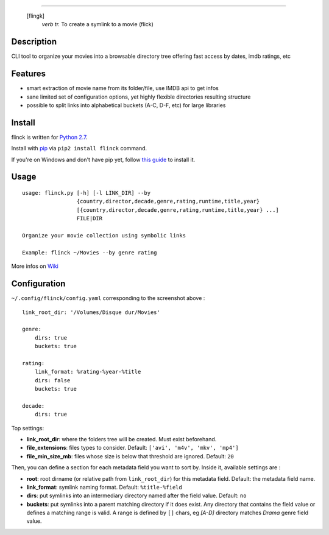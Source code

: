 .. image:: https://raw.githubusercontent.com/Kraymer/flinck/master/docs/_static/logo.png

=====

     [flingk]
       *verb tr.* To create a symlink to a movie (flick)


Description
-----------

CLI tool to organize your movies into a browsable directory tree offering fast access by dates, imdb ratings, etc

.. image:: https://raw.githubusercontent.com/Kraymer/flinck/master/docs/_static/screenshot.png

Features
--------

- smart extraction of movie name from its folder/file, use IMDB api to get infos
- sane limited set of configuration options, yet highly flexible directories resulting structure
- possible to split links into alphabetical buckets (A-C, D-F, etc) for large libraries

Install
-------

flinck is written for `Python 2.7`_.

Install with `pip`_ via ``pip2 install flinck`` command.

If you're on Windows and don't have pip yet, follow
`this guide`_ to install it.

.. _Python 2.7: ttps://www.python.org/downloads/
.. _pip: https://pip.pypa.io/en/stable/
.. _this guide: https://pip.pypa.io/en/latest/installing/

Usage
-----

::

    usage: flinck.py [-h] [-l LINK_DIR] --by
                     {country,director,decade,genre,rating,runtime,title,year}
                     [{country,director,decade,genre,rating,runtime,title,year} ...]
                     FILE|DIR

    Organize your movie collection using symbolic links

    Example: flinck ~/Movies --by genre rating

More infos on `Wiki`_

.. _Wiki: https://github.com/Kraymer/flinck/wiki

Configuration
-------------

``~/.config/flinck/config.yaml`` corresponding to the screenshot above : ::

    link_root_dir: '/Volumes/Disque dur/Movies'    

    genre:
        dirs: true
        buckets: true    

    rating:
        link_format: %rating-%year-%title
        dirs: false
        buckets: true    

    decade:
        dirs: true

Top settings:  

- **link_root_dir**: where the folders tree will be created. Must exist beforehand.
- **file_extensions**: files types to consider. Default: ``['avi', 'm4v', 'mkv', 'mp4']``
- **file_min_size_mb**: files whose size is below that threshold are ignored. Default: ``20``

Then, you can define a section for each metadata field you want to sort by.  
Inside it, available settings are :

- **root**: root dirname (or relative path from ``link_root_dir``) for this metadata field. Default: the metadata field name.
- **link_format**: symlink naming format. Default: ``%title-%field``
- **dirs**: put symlinks into an intermediary directory named after the field value. Default: ``no``
- **buckets**: put symlinks into a parent matching directory if it does exist. Any directory that contains the field value or defines a matching range is valid.  
  A range is defined by ``[]`` chars, eg *[A-D]* directory matches *Drama* genre field value.
  
  



